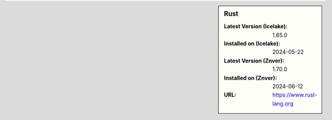 .. sidebar:: Rust

   :Latest Version (Icelake): 1.65.0
   :Installed on (Icelake): 2024-05-22
   :Latest Version (Znver): 1.70.0
   :Installed on (Znver): 2024-06-12
   :URL: https://www.rust-lang.org
